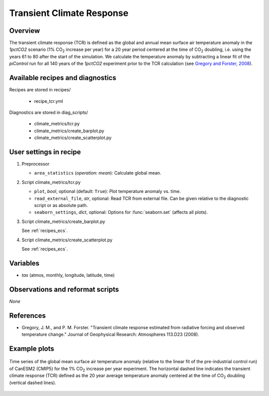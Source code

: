 .. _recipes_tcr:

Transient Climate Response
==========================

Overview
--------


The transient climate response (TCR) is defined as the global and annual mean
surface air temperature anomaly in the *1pctCO2* scenario (1% CO\ :sub:`2`
increase per year) for a 20 year period centered at the time of CO\ :sub:`2`
doubling, i.e. using the years 61 to 80 after the start of the simulation. We
calculate the temperature anomaly by subtracting a linear fit of the
*piControl* run for all 140 years of the *1pctCO2* experiment prior to the TCR
calculation (see `Gregory and Forster, 2008`_).

.. _`Gregory and Forster, 2008`: https://agupubs.onlinelibrary.wiley.com/doi/10.1029/2008JD010405


Available recipes and diagnostics
---------------------------------

Recipes are stored in recipes/

   * recipe_tcr.yml


Diagnostics are stored in diag_scripts/

   * climate_metrics/tcr.py
   * climate_metrics/create_barplot.py
   * climate_metrics/create_scatterplot.py


User settings in recipe
-----------------------

#. Preprocessor

   * ``area_statistics`` (*operation: mean*): Calculate global mean.

#. Script climate_metrics/tcr.py

   * ``plot``, *bool*, optional (default: ``True``): Plot temperature anomaly
     vs. time.
   * ``read_external_file``, *str*, optional: Read TCR from external file. Can
     be given relative to the diagnostic
     script or as absolute path.
   * ``seaborn_settings``, *dict*, optional: Options for :func:`seaborn.set`
     (affects all plots).

#. Script climate_metrics/create_barplot.py

   See :ref:`recipes_ecs`.

#. Script climate_metrics/create_scatterplot.py

   See :ref:`recipes_ecs`.



Variables
---------

* *tas* (atmos, monthly, longitude, latitude, time)


Observations and reformat scripts
---------------------------------

*None*


References
----------

* Gregory, J. M., and P. M. Forster. "Transient climate response estimated from
  radiative forcing and observed temperature change." Journal of Geophysical
  Research: Atmospheres 113.D23 (2008).


Example plots
-------------

.. _fig_tcr_1:
.. figure:: /recipes/figures/tcr/CanESM2.png
   :align: center
   :width: 50%

   Time series of the global mean surface air temperature anomaly (relative to
   the linear fit of the pre-industrial control run) of CanESM2 (CMIP5) for the
   1% CO\ :sub:`2` increase per year experiment. The horizontal dashed line
   indicates the transient climate response (TCR) defined as the 20 year
   average temperature anomaly centered at the time of CO\ :sub:`2` doubling
   (vertical dashed lines).
